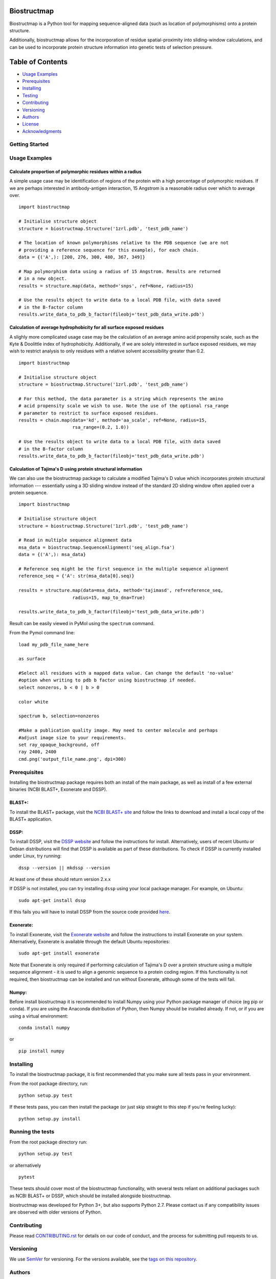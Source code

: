 Biostructmap
============

Biostructmap is a Python tool for mapping sequence-aligned data (such as
location of polymorphisms) onto a protein structure.

Additionally, biostructmap allows for the incorporation of residue
spatial-proximity into sliding-window calculations, and can be used to
incorporate protein structure information into genetic tests of
selection pressure.

Table of Contents
=================

-  `Usage Examples <#usage-examples>`__
-  `Prerequisites <#prerequisites>`__
-  `Installing <#installing>`__
-  `Testing <#running-the-tests>`__
-  `Contributing <#contributing>`__
-  `Versioning <#versioning>`__
-  `Authors <#authors>`__
-  `License <#license>`__
-  `Acknowledgments <#acknowledgments>`__

Getting Started
---------------

Usage Examples
--------------


Calculate proportion of polymorphic residues within a radius
^^^^^^^^^^^^^^^^^^^^^^^^^^^^^^^^^^^^^^^^^^^^^^^^^^^^^^^^^^^^

A simple usage case may be identification of regions of the protein with
a high percentage of polymorphic residues. If we are perhaps interested
in antibody-antigen interaction, 15 Angstrom is a reasonable radius over
which to average over.

::

    import biostructmap

    # Initialise structure object
    structure = biostructmap.Structure('1zrl.pdb', 'test_pdb_name')

    # The location of known polymorphisms relative to the PDB sequence (we are not
    # providing a reference sequence for this example), for each chain.
    data = {('A',): [200, 276, 300, 480, 367, 349]}

    # Map polymorphism data using a radius of 15 Angstrom. Results are returned
    # in a new object.
    results = structure.map(data, method='snps', ref=None, radius=15)

    # Use the results object to write data to a local PDB file, with data saved
    # in the B-factor column
    results.write_data_to_pdb_b_factor(fileobj='test_pdb_data_write.pdb')

Calculation of average hydrophobicity for all surface exposed residues
^^^^^^^^^^^^^^^^^^^^^^^^^^^^^^^^^^^^^^^^^^^^^^^^^^^^^^^^^^^^^^^^^^^^^^

A slighly more complicated usage case may be the calculation of an
average amino acid propensity scale, such as the Kyte & Doolittle index
of hydrophobicity. Additionally, if we are solely interested in surface
exposed residues, we may wish to restrict analysis to only residues with
a relative solvent accessibility greater than 0.2.

::

    import biostructmap

    # Initialise structure object
    structure = biostructmap.Structure('1zrl.pdb', 'test_pdb_name')

    # For this method, the data parameter is a string which represents the amino
    # acid propensity scale we wish to use. Note the use of the optional rsa_range
    # parameter to restrict to surface exposed residues.
    results = chain.map(data='kd', method='aa_scale', ref=None, radius=15,
                        rsa_range=(0.2, 1.0))

    # Use the results object to write data to a local PDB file, with data saved
    # in the B-factor column
    results.write_data_to_pdb_b_factor(fileobj='test_pdb_data_write.pdb')

Calculation of Tajima's D using protein structural information
^^^^^^^^^^^^^^^^^^^^^^^^^^^^^^^^^^^^^^^^^^^^^^^^^^^^^^^^^^^^^^

We can also use the biostructmap package to calculate a modified
Tajima's D value which incorporates protein structural information ---
essentially using a 3D sliding window instead of the standard 2D sliding
window often applied over a protein sequence.

::

    import biostructmap

    # Initialise structure object
    structure = biostructmap.Structure('1zrl.pdb', 'test_pdb_name')

    # Read in multiple sequence alignment data
    msa_data = biostructmap.SequenceAlignment('seq_align.fsa')
    data = {('A',): msa_data}

    # Reference seq might be the first sequence in the multiple sequence alignment
    reference_seq = {'A': str(msa_data[0].seq)}

    results = structure.map(data=msa_data, method='tajimasd', ref=reference_seq,
                        radius=15, map_to_dna=True)

    results.write_data_to_pdb_b_factor(fileobj='test_pdb_data_write.pdb')

Result can be easily viewed in PyMol using the ``spectrum`` command.

From the Pymol command line:

::

    load my_pdb_file_name_here

    as surface

    #Select all residues with a mapped data value. Can change the default 'no-value'
    #option when writing to pdb b factor using biostructmap if needed.
    select nonzeros, b < 0 | b > 0

    color white

    spectrum b, selection=nonzeros

    #Make a publication quality image. May need to center molecule and perhaps
    #adjust image size to your requirements.
    set ray_opaque_background, off
    ray 2400, 2400
    cmd.png('output_file_name.png', dpi=300)

Prerequisites
-------------

Installing the biostructmap package requires both an install of the main
package, as well as install of a few external binaries (NCBI BLAST+,
Exonerate and DSSP).

BLAST+:
^^^^^^^

To install the BLAST+ package, visit the `NCBI BLAST+
site <https://blast.ncbi.nlm.nih.gov/>`__ and follow the links to
download and install a local copy of the BLAST+ application.

DSSP:
^^^^^

To install DSSP, visit the `DSSP
website <http://swift.cmbi.ru.nl/gv/dssp/>`__ and follow the
instructions for install. Alternatively, users of recent Ubuntu or
Debian distributions will find that DSSP is available as part of these
distributions. To check if DSSP is currently installed under Linux, try
running:

::

    dssp --version || mkdssp --version

At least one of these should return version 2.x.x

If DSSP is not installed, you can try installing ``dssp`` using your
local package manager. For example, on Ubuntu:

::

    sudo apt-get install dssp

If this fails you will have to install DSSP from the source code
provided `here <http://swift.cmbi.ru.nl/gv/dssp/>`__.

Exonerate:
^^^^^^^^^^

To install Exonerate, visit the `Exonerate
website <http://www.ebi.ac.uk/about/vertebrate-genomics/software/exonerate>`__
and follow the instructions to install Exonerate on your system.
Alternatively, Exonerate is available through the default Ubuntu
repositories:

::

    sudo apt-get install exonerate

Note that Exonerate is only required if performing calculation of
Tajima's D over a protein structure using a multiple sequence alignment
- it is used to align a genomic sequence to a protein coding region. If
this functionality is not required, then biostructmap can be installed
and run without Exonerate, although some of the tests will fail.

Numpy:
^^^^^^^^^^^^^

Before install biostructmap it is recommended to install Numpy
using your Python package manager of choice (eg pip or conda). If you
are using the Anaconda distribution of Python, then Numpy should be installed
already. If not, or if you are using a virtual environment:

::

    conda install numpy

or

::

    pip install numpy

Installing
----------

To install the biostructmap package, it is first recommended that you
make sure all tests pass in your environment.

From the root package directory, run:

::

    python setup.py test

If these tests pass, you can then install the package (or just skip
straight to this step if you're feeling lucky):

::

    python setup.py install

Running the tests
-----------------

From the root package directory run:

::

    python setup.py test

or alternatively

::

    pytest

These tests should cover most of the biostructmap functionality, with
several tests reliant on additional packages such as NCBI BLAST+ or
DSSP, which should be installed alongside biostructmap.

biostructmap was developed for Python 3+, but also supports Python 2.7.
Please contact us if any compatibility issues are observed with older
versions of Python.

Contributing
------------

Please read `CONTRIBUTING.rst <CONTRIBUTING.rst>`__ for details on our
code of conduct, and the process for submitting pull requests to us.

Versioning
----------

We use `SemVer <http://semver.org/>`__ for versioning. For the versions
available, see the `tags on this
repository <https://github.com/andrewguy/biostructmap/tags>`__.

Authors
-------

-  **Andrew Guy** - *Main Author* - `Github
   Page <https://github.com/andrewguy>`__

See also the list of
`contributors <https://github.com/andrewguy/biostructmap/contributors>`__
who participated in this project.

License
-------

This project is licensed under the MIT License - see the
`LICENSE.txt <LICENSE.txt>`__ file for details

Acknowledgments
---------------

-  Paul Ramsland, Jack Richards and Vashti Irani for various suggestions
   and support.
